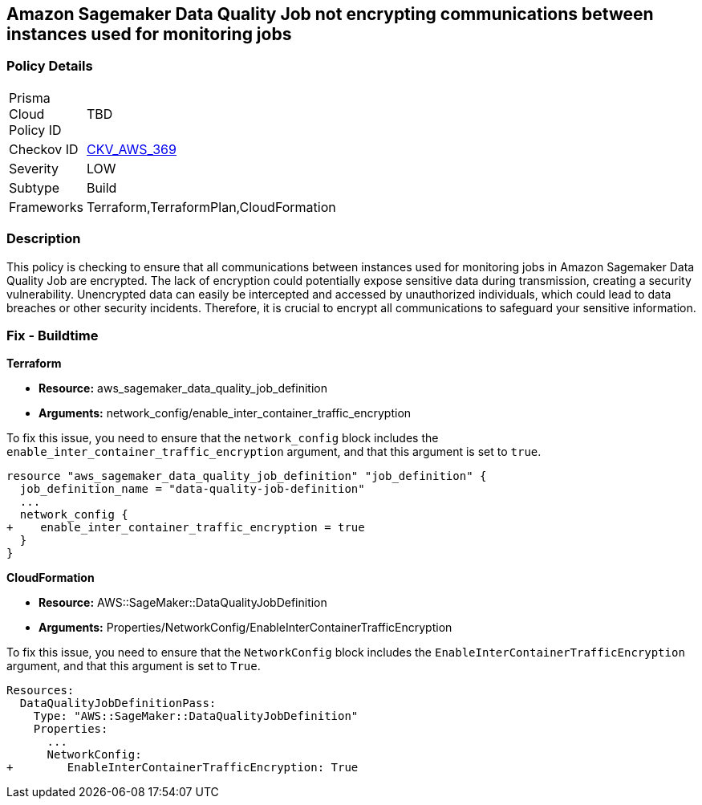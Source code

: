 
== Amazon Sagemaker Data Quality Job not encrypting communications between instances used for monitoring jobs

=== Policy Details

[width=45%]
[cols="1,1"]
|===
|Prisma Cloud Policy ID
| TBD

|Checkov ID
| https://github.com/bridgecrewio/checkov/blob/main/checkov/terraform/checks/resource/aws/SagemakerDataQualityJobDefinitionTrafficEncryption.py[CKV_AWS_369]

|Severity
|LOW

|Subtype
|Build

|Frameworks
|Terraform,TerraformPlan,CloudFormation

|===

=== Description

This policy is checking to ensure that all communications between instances used for monitoring jobs in Amazon Sagemaker Data Quality Job are encrypted. The lack of encryption could potentially expose sensitive data during transmission, creating a security vulnerability. Unencrypted data can easily be intercepted and accessed by unauthorized individuals, which could lead to data breaches or other security incidents. Therefore, it is crucial to encrypt all communications to safeguard your sensitive information.

=== Fix - Buildtime

*Terraform*

* *Resource:* aws_sagemaker_data_quality_job_definition
* *Arguments:* network_config/enable_inter_container_traffic_encryption

To fix this issue, you need to ensure that the `network_config` block includes the `enable_inter_container_traffic_encryption` argument, and that this argument is set to `true`. 

[source,go]
----
resource "aws_sagemaker_data_quality_job_definition" "job_definition" {
  job_definition_name = "data-quality-job-definition"
  ...
  network_config {
+    enable_inter_container_traffic_encryption = true
  }
}
----

*CloudFormation*

* *Resource:* AWS::SageMaker::DataQualityJobDefinition
* *Arguments:* Properties/NetworkConfig/EnableInterContainerTrafficEncryption

To fix this issue, you need to ensure that the `NetworkConfig` block includes the `EnableInterContainerTrafficEncryption` argument, and that this argument is set to `True`. 

[source,yaml]
----
Resources:
  DataQualityJobDefinitionPass:
    Type: "AWS::SageMaker::DataQualityJobDefinition"
    Properties:
      ...
      NetworkConfig:
+        EnableInterContainerTrafficEncryption: True
----
